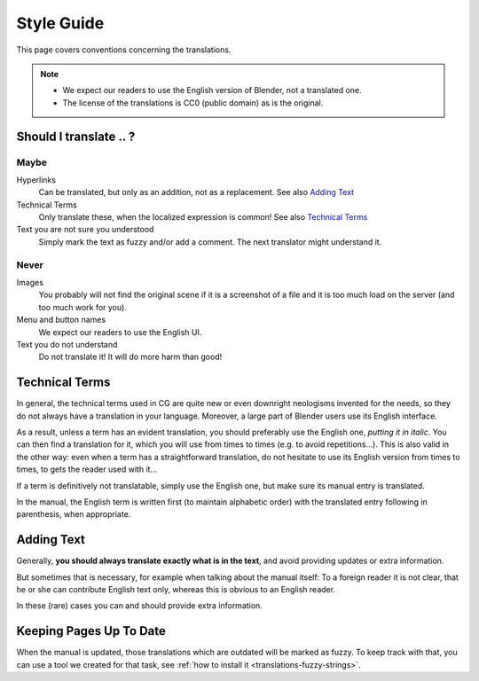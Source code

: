 
***********
Style Guide
***********

This page covers conventions concerning the translations.

.. note::

   - We expect our readers to use the English version of Blender, not a translated one.
   - The license of the translations is CC0 (public domain) as is the original.


Should I translate \.\. ?
=========================

Maybe
-----

Hyperlinks
   Can be translated, but only as an addition, not as a replacement.
   See also `Adding Text`_

Technical Terms
   Only translate these, when the localized expression is common!
   See also `Technical Terms`_

Text you are not sure you understood
   Simply mark the text as fuzzy and/or add a comment.
   The next translator might understand it.


Never
-----

Images
   You probably will not find the original scene if it is a screenshot of a file
   and it is too much load on the server (and too much work for you).

Menu and button names
   We expect our readers to use the English UI.

Text you do not understand
   Do not translate it! It will do more harm than good!


Technical Terms
===============

.. Modified from https://wiki.blender.org/index.php/Meta:Guides/Translation_Guide

In general, the technical terms used in CG are quite new or even downright neologisms invented for the needs,
so they do not always have a translation in your language. Moreover,
a large part of Blender users use its English interface.

As a result, unless a term has an evident translation,
you should preferably use the English one, *putting it in italic*.
You can then find a translation for it, which you will use from times to times (e.g. to avoid repetitions...).
This is also valid in the other way: even when a term has a straightforward translation,
do not hesitate to use its English version from times to times, to gets the reader used with it...

If a term is definitively not translatable, simply use the English one,
but make sure its manual entry is translated. 

In the manual, the English term is written first (to maintain alphabetic order)
with the translated entry following in parenthesis, when appropriate.

Adding Text
===========

Generally, **you should always translate exactly what is in the text**,
and avoid providing updates or extra information.

But sometimes that is necessary, for example when talking about the manual
itself: To a foreign reader it is not clear, that he or she can contribute English text only,
whereas this is obvious to an English reader.

In these (rare) cases you can and should provide extra information.


Keeping Pages Up To Date
========================

When the manual is updated, those translations which are outdated will be marked as fuzzy.
To keep track with that, you can use a tool we created for that task,
see :ref:`how to install it <translations-fuzzy-strings>`.

.. seealso:: https://wiki.blender.org/index.php/Meta:Guides/Translation_Guide


